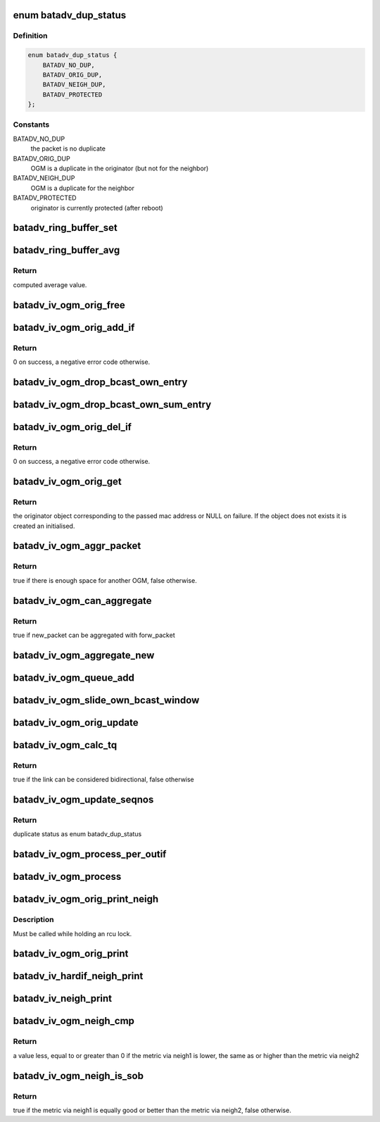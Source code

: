 .. -*- coding: utf-8; mode: rst -*-
.. src-file: net/batman-adv/bat_iv_ogm.c

.. _`batadv_dup_status`:

enum batadv_dup_status
======================

.. c:type:: enum batadv_dup_status

    duplicate status

.. _`batadv_dup_status.definition`:

Definition
----------

.. code-block:: c

    enum batadv_dup_status {
        BATADV_NO_DUP,
        BATADV_ORIG_DUP,
        BATADV_NEIGH_DUP,
        BATADV_PROTECTED
    };

.. _`batadv_dup_status.constants`:

Constants
---------

BATADV_NO_DUP
    the packet is no duplicate

BATADV_ORIG_DUP
    OGM is a duplicate in the originator (but not for the
    neighbor)

BATADV_NEIGH_DUP
    OGM is a duplicate for the neighbor

BATADV_PROTECTED
    originator is currently protected (after reboot)

.. _`batadv_ring_buffer_set`:

batadv_ring_buffer_set
======================

.. c:function:: void batadv_ring_buffer_set(u8 lq_recv[], u8 *lq_index, u8 value)

    update the ring buffer with the given value

    :param u8 lq_recv:
        pointer to the ring buffer

    :param u8 \*lq_index:
        index to store the value at

    :param u8 value:
        value to store in the ring buffer

.. _`batadv_ring_buffer_avg`:

batadv_ring_buffer_avg
======================

.. c:function:: u8 batadv_ring_buffer_avg(const u8 lq_recv[])

    compute the average of all non-zero values stored in the given ring buffer

    :param const u8 lq_recv:
        pointer to the ring buffer

.. _`batadv_ring_buffer_avg.return`:

Return
------

computed average value.

.. _`batadv_iv_ogm_orig_free`:

batadv_iv_ogm_orig_free
=======================

.. c:function:: void batadv_iv_ogm_orig_free(struct batadv_orig_node *orig_node)

    free the private resources allocated for this orig_node

    :param struct batadv_orig_node \*orig_node:
        the orig_node for which the resources have to be free'd

.. _`batadv_iv_ogm_orig_add_if`:

batadv_iv_ogm_orig_add_if
=========================

.. c:function:: int batadv_iv_ogm_orig_add_if(struct batadv_orig_node *orig_node, int max_if_num)

    change the private structures of the orig_node to include the new hard-interface

    :param struct batadv_orig_node \*orig_node:
        the orig_node that has to be changed

    :param int max_if_num:
        the current amount of interfaces

.. _`batadv_iv_ogm_orig_add_if.return`:

Return
------

0 on success, a negative error code otherwise.

.. _`batadv_iv_ogm_drop_bcast_own_entry`:

batadv_iv_ogm_drop_bcast_own_entry
==================================

.. c:function:: void batadv_iv_ogm_drop_bcast_own_entry(struct batadv_orig_node *orig_node, int max_if_num, int del_if_num)

    drop section of bcast_own

    :param struct batadv_orig_node \*orig_node:
        the orig_node that has to be changed

    :param int max_if_num:
        the current amount of interfaces

    :param int del_if_num:
        the index of the interface being removed

.. _`batadv_iv_ogm_drop_bcast_own_sum_entry`:

batadv_iv_ogm_drop_bcast_own_sum_entry
======================================

.. c:function:: void batadv_iv_ogm_drop_bcast_own_sum_entry(struct batadv_orig_node *orig_node, int max_if_num, int del_if_num)

    drop section of bcast_own_sum

    :param struct batadv_orig_node \*orig_node:
        the orig_node that has to be changed

    :param int max_if_num:
        the current amount of interfaces

    :param int del_if_num:
        the index of the interface being removed

.. _`batadv_iv_ogm_orig_del_if`:

batadv_iv_ogm_orig_del_if
=========================

.. c:function:: int batadv_iv_ogm_orig_del_if(struct batadv_orig_node *orig_node, int max_if_num, int del_if_num)

    change the private structures of the orig_node to exclude the removed interface

    :param struct batadv_orig_node \*orig_node:
        the orig_node that has to be changed

    :param int max_if_num:
        the current amount of interfaces

    :param int del_if_num:
        the index of the interface being removed

.. _`batadv_iv_ogm_orig_del_if.return`:

Return
------

0 on success, a negative error code otherwise.

.. _`batadv_iv_ogm_orig_get`:

batadv_iv_ogm_orig_get
======================

.. c:function:: struct batadv_orig_node *batadv_iv_ogm_orig_get(struct batadv_priv *bat_priv, const u8 *addr)

    retrieve or create (if does not exist) an originator

    :param struct batadv_priv \*bat_priv:
        the bat priv with all the soft interface information

    :param const u8 \*addr:
        mac address of the originator

.. _`batadv_iv_ogm_orig_get.return`:

Return
------

the originator object corresponding to the passed mac address or NULL
on failure.
If the object does not exists it is created an initialised.

.. _`batadv_iv_ogm_aggr_packet`:

batadv_iv_ogm_aggr_packet
=========================

.. c:function:: bool batadv_iv_ogm_aggr_packet(int buff_pos, int packet_len, __be16 tvlv_len)

    checks if there is another OGM attached

    :param int buff_pos:
        current position in the skb

    :param int packet_len:
        total length of the skb

    :param __be16 tvlv_len:
        tvlv length of the previously considered OGM

.. _`batadv_iv_ogm_aggr_packet.return`:

Return
------

true if there is enough space for another OGM, false otherwise.

.. _`batadv_iv_ogm_can_aggregate`:

batadv_iv_ogm_can_aggregate
===========================

.. c:function:: bool batadv_iv_ogm_can_aggregate(const struct batadv_ogm_packet *new_bat_ogm_packet, struct batadv_priv *bat_priv, int packet_len, unsigned long send_time, bool directlink, const struct batadv_hard_iface *if_incoming, const struct batadv_hard_iface *if_outgoing, const struct batadv_forw_packet *forw_packet)

    find out if an OGM can be aggregated on an existing forward packet

    :param const struct batadv_ogm_packet \*new_bat_ogm_packet:
        OGM packet to be aggregated

    :param struct batadv_priv \*bat_priv:
        the bat priv with all the soft interface information

    :param int packet_len:
        (total) length of the OGM

    :param unsigned long send_time:
        timestamp (jiffies) when the packet is to be sent

    :param bool directlink:
        true if this is a direct link packet

    :param const struct batadv_hard_iface \*if_incoming:
        interface where the packet was received

    :param const struct batadv_hard_iface \*if_outgoing:
        interface for which the retransmission should be considered

    :param const struct batadv_forw_packet \*forw_packet:
        the forwarded packet which should be checked

.. _`batadv_iv_ogm_can_aggregate.return`:

Return
------

true if new_packet can be aggregated with forw_packet

.. _`batadv_iv_ogm_aggregate_new`:

batadv_iv_ogm_aggregate_new
===========================

.. c:function:: void batadv_iv_ogm_aggregate_new(const unsigned char *packet_buff, int packet_len, unsigned long send_time, bool direct_link, struct batadv_hard_iface *if_incoming, struct batadv_hard_iface *if_outgoing, int own_packet)

    create a new aggregated packet and add this packet to it.

    :param const unsigned char \*packet_buff:
        pointer to the OGM

    :param int packet_len:
        (total) length of the OGM

    :param unsigned long send_time:
        timestamp (jiffies) when the packet is to be sent

    :param bool direct_link:
        whether this OGM has direct link status

    :param struct batadv_hard_iface \*if_incoming:
        interface where the packet was received

    :param struct batadv_hard_iface \*if_outgoing:
        interface for which the retransmission should be considered

    :param int own_packet:
        true if it is a self-generated ogm

.. _`batadv_iv_ogm_queue_add`:

batadv_iv_ogm_queue_add
=======================

.. c:function:: void batadv_iv_ogm_queue_add(struct batadv_priv *bat_priv, unsigned char *packet_buff, int packet_len, struct batadv_hard_iface *if_incoming, struct batadv_hard_iface *if_outgoing, int own_packet, unsigned long send_time)

    queue up an OGM for transmission

    :param struct batadv_priv \*bat_priv:
        the bat priv with all the soft interface information

    :param unsigned char \*packet_buff:
        pointer to the OGM

    :param int packet_len:
        (total) length of the OGM

    :param struct batadv_hard_iface \*if_incoming:
        interface where the packet was received

    :param struct batadv_hard_iface \*if_outgoing:
        interface for which the retransmission should be considered

    :param int own_packet:
        true if it is a self-generated ogm

    :param unsigned long send_time:
        timestamp (jiffies) when the packet is to be sent

.. _`batadv_iv_ogm_slide_own_bcast_window`:

batadv_iv_ogm_slide_own_bcast_window
====================================

.. c:function:: void batadv_iv_ogm_slide_own_bcast_window(struct batadv_hard_iface *hard_iface)

    bitshift own OGM broadcast windows for the given interface

    :param struct batadv_hard_iface \*hard_iface:
        the interface for which the windows have to be shifted

.. _`batadv_iv_ogm_orig_update`:

batadv_iv_ogm_orig_update
=========================

.. c:function:: void batadv_iv_ogm_orig_update(struct batadv_priv *bat_priv, struct batadv_orig_node *orig_node, struct batadv_orig_ifinfo *orig_ifinfo, const struct ethhdr *ethhdr, const struct batadv_ogm_packet *batadv_ogm_packet, struct batadv_hard_iface *if_incoming, struct batadv_hard_iface *if_outgoing, enum batadv_dup_status dup_status)

    use OGM to update corresponding data in an originator

    :param struct batadv_priv \*bat_priv:
        the bat priv with all the soft interface information

    :param struct batadv_orig_node \*orig_node:
        the orig node who originally emitted the ogm packet

    :param struct batadv_orig_ifinfo \*orig_ifinfo:
        ifinfo for the outgoing interface of the orig_node

    :param const struct ethhdr \*ethhdr:
        Ethernet header of the OGM

    :param const struct batadv_ogm_packet \*batadv_ogm_packet:
        the ogm packet

    :param struct batadv_hard_iface \*if_incoming:
        interface where the packet was received

    :param struct batadv_hard_iface \*if_outgoing:
        interface for which the retransmission should be considered

    :param enum batadv_dup_status dup_status:
        the duplicate status of this ogm packet.

.. _`batadv_iv_ogm_calc_tq`:

batadv_iv_ogm_calc_tq
=====================

.. c:function:: bool batadv_iv_ogm_calc_tq(struct batadv_orig_node *orig_node, struct batadv_orig_node *orig_neigh_node, struct batadv_ogm_packet *batadv_ogm_packet, struct batadv_hard_iface *if_incoming, struct batadv_hard_iface *if_outgoing)

    calculate tq for current received ogm packet

    :param struct batadv_orig_node \*orig_node:
        the orig node who originally emitted the ogm packet

    :param struct batadv_orig_node \*orig_neigh_node:
        the orig node struct of the neighbor who sent the packet

    :param struct batadv_ogm_packet \*batadv_ogm_packet:
        the ogm packet

    :param struct batadv_hard_iface \*if_incoming:
        interface where the packet was received

    :param struct batadv_hard_iface \*if_outgoing:
        interface for which the retransmission should be considered

.. _`batadv_iv_ogm_calc_tq.return`:

Return
------

true if the link can be considered bidirectional, false otherwise

.. _`batadv_iv_ogm_update_seqnos`:

batadv_iv_ogm_update_seqnos
===========================

.. c:function:: enum batadv_dup_status batadv_iv_ogm_update_seqnos(const struct ethhdr *ethhdr, const struct batadv_ogm_packet *batadv_ogm_packet, const struct batadv_hard_iface *if_incoming, struct batadv_hard_iface *if_outgoing)

    process a batman packet for all interfaces, adjust the sequence number and find out whether it is a duplicate

    :param const struct ethhdr \*ethhdr:
        ethernet header of the packet

    :param const struct batadv_ogm_packet \*batadv_ogm_packet:
        OGM packet to be considered

    :param const struct batadv_hard_iface \*if_incoming:
        interface on which the OGM packet was received

    :param struct batadv_hard_iface \*if_outgoing:
        interface for which the retransmission should be considered

.. _`batadv_iv_ogm_update_seqnos.return`:

Return
------

duplicate status as enum batadv_dup_status

.. _`batadv_iv_ogm_process_per_outif`:

batadv_iv_ogm_process_per_outif
===============================

.. c:function:: void batadv_iv_ogm_process_per_outif(const struct sk_buff *skb, int ogm_offset, struct batadv_orig_node *orig_node, struct batadv_hard_iface *if_incoming, struct batadv_hard_iface *if_outgoing)

    process a batman iv OGM for an outgoing if

    :param const struct sk_buff \*skb:
        the skb containing the OGM

    :param int ogm_offset:
        offset from skb->data to start of ogm header

    :param struct batadv_orig_node \*orig_node:
        the (cached) orig node for the originator of this OGM

    :param struct batadv_hard_iface \*if_incoming:
        the interface where this packet was received

    :param struct batadv_hard_iface \*if_outgoing:
        the interface for which the packet should be considered

.. _`batadv_iv_ogm_process`:

batadv_iv_ogm_process
=====================

.. c:function:: void batadv_iv_ogm_process(const struct sk_buff *skb, int ogm_offset, struct batadv_hard_iface *if_incoming)

    process an incoming batman iv OGM

    :param const struct sk_buff \*skb:
        the skb containing the OGM

    :param int ogm_offset:
        offset to the OGM which should be processed (for aggregates)

    :param struct batadv_hard_iface \*if_incoming:
        the interface where this packet was receved

.. _`batadv_iv_ogm_orig_print_neigh`:

batadv_iv_ogm_orig_print_neigh
==============================

.. c:function:: void batadv_iv_ogm_orig_print_neigh(struct batadv_orig_node *orig_node, struct batadv_hard_iface *if_outgoing, struct seq_file *seq)

    print neighbors for the originator table

    :param struct batadv_orig_node \*orig_node:
        the orig_node for which the neighbors are printed

    :param struct batadv_hard_iface \*if_outgoing:
        outgoing interface for these entries

    :param struct seq_file \*seq:
        debugfs table seq_file struct

.. _`batadv_iv_ogm_orig_print_neigh.description`:

Description
-----------

Must be called while holding an rcu lock.

.. _`batadv_iv_ogm_orig_print`:

batadv_iv_ogm_orig_print
========================

.. c:function:: void batadv_iv_ogm_orig_print(struct batadv_priv *bat_priv, struct seq_file *seq, struct batadv_hard_iface *if_outgoing)

    print the originator table

    :param struct batadv_priv \*bat_priv:
        the bat priv with all the soft interface information

    :param struct seq_file \*seq:
        debugfs table seq_file struct

    :param struct batadv_hard_iface \*if_outgoing:
        the outgoing interface for which this should be printed

.. _`batadv_iv_hardif_neigh_print`:

batadv_iv_hardif_neigh_print
============================

.. c:function:: void batadv_iv_hardif_neigh_print(struct seq_file *seq, struct batadv_hardif_neigh_node *hardif_neigh)

    print a single hop neighbour node

    :param struct seq_file \*seq:
        neighbour table seq_file struct

    :param struct batadv_hardif_neigh_node \*hardif_neigh:
        hardif neighbour information

.. _`batadv_iv_neigh_print`:

batadv_iv_neigh_print
=====================

.. c:function:: void batadv_iv_neigh_print(struct batadv_priv *bat_priv, struct seq_file *seq)

    print the single hop neighbour list

    :param struct batadv_priv \*bat_priv:
        the bat priv with all the soft interface information

    :param struct seq_file \*seq:
        neighbour table seq_file struct

.. _`batadv_iv_ogm_neigh_cmp`:

batadv_iv_ogm_neigh_cmp
=======================

.. c:function:: int batadv_iv_ogm_neigh_cmp(struct batadv_neigh_node *neigh1, struct batadv_hard_iface *if_outgoing1, struct batadv_neigh_node *neigh2, struct batadv_hard_iface *if_outgoing2)

    compare the metrics of two neighbors

    :param struct batadv_neigh_node \*neigh1:
        the first neighbor object of the comparison

    :param struct batadv_hard_iface \*if_outgoing1:
        outgoing interface for the first neighbor

    :param struct batadv_neigh_node \*neigh2:
        the second neighbor object of the comparison

    :param struct batadv_hard_iface \*if_outgoing2:
        outgoing interface for the second neighbor

.. _`batadv_iv_ogm_neigh_cmp.return`:

Return
------

a value less, equal to or greater than 0 if the metric via neigh1 is
lower, the same as or higher than the metric via neigh2

.. _`batadv_iv_ogm_neigh_is_sob`:

batadv_iv_ogm_neigh_is_sob
==========================

.. c:function:: bool batadv_iv_ogm_neigh_is_sob(struct batadv_neigh_node *neigh1, struct batadv_hard_iface *if_outgoing1, struct batadv_neigh_node *neigh2, struct batadv_hard_iface *if_outgoing2)

    check if neigh1 is similarly good or better than neigh2 from the metric prospective

    :param struct batadv_neigh_node \*neigh1:
        the first neighbor object of the comparison

    :param struct batadv_hard_iface \*if_outgoing1:
        outgoing interface for the first neighbor

    :param struct batadv_neigh_node \*neigh2:
        the second neighbor object of the comparison

    :param struct batadv_hard_iface \*if_outgoing2:
        outgoing interface for the second neighbor

.. _`batadv_iv_ogm_neigh_is_sob.return`:

Return
------

true if the metric via neigh1 is equally good or better than
the metric via neigh2, false otherwise.

.. This file was automatic generated / don't edit.

